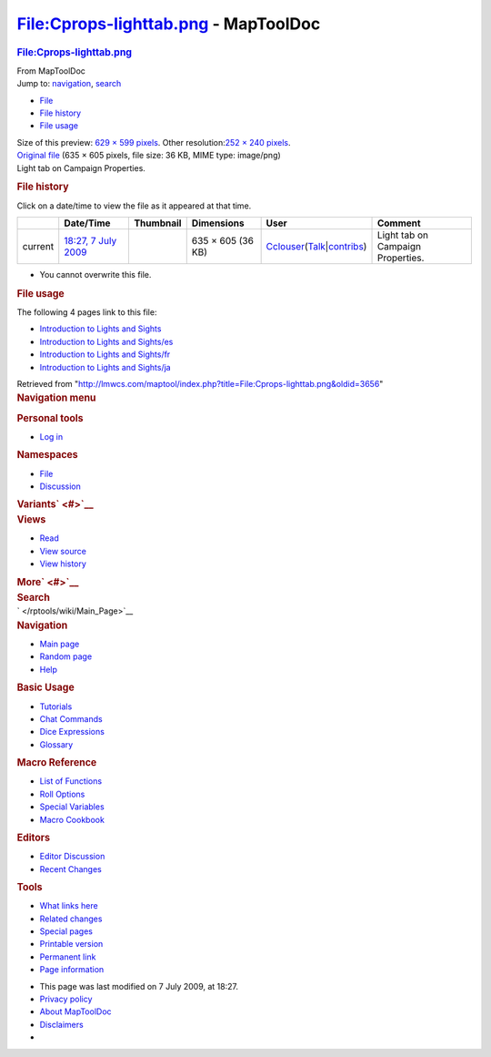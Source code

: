 =====================================
File:Cprops-lighttab.png - MapToolDoc
=====================================

.. contents::
   :depth: 3
..

.. container:: noprint
   :name: mw-page-base

.. container:: noprint
   :name: mw-head-base

.. container:: mw-body
   :name: content

   .. container:: mw-indicators

   .. rubric:: File:Cprops-lighttab.png
      :name: firstHeading
      :class: firstHeading

   .. container:: mw-body-content
      :name: bodyContent

      .. container::
         :name: siteSub

         From MapToolDoc

      .. container::
         :name: contentSub

      .. container:: mw-jump
         :name: jump-to-nav

         Jump to: `navigation <#mw-head>`__, `search <#p-search>`__

      .. container::
         :name: mw-content-text

         -  `File <#file>`__
         -  `File history <#filehistory>`__
         -  `File usage <#filelinks>`__

         .. container:: fullImageLink
            :name: file

            |File:Cprops-lighttab.png|

            .. container:: mw-filepage-resolutioninfo

               Size of this preview: `629 × 599
               pixels </maptool/images/thumb/6/6e/Cprops-lighttab.png/629px-Cprops-lighttab.png>`__.
               Other resolution:\ `252 × 240
               pixels </maptool/images/thumb/6/6e/Cprops-lighttab.png/252px-Cprops-lighttab.png>`__\ .

         .. container:: fullMedia

            `Original file </maptool/images/6/6e/Cprops-lighttab.png>`__
            ‎(635 × 605 pixels, file size: 36 KB, MIME type: image/png)

         .. container:: mw-content-ltr
            :name: mw-imagepage-content

            Light tab on Campaign Properties.

         .. rubric:: File history
            :name: filehistory

         .. container::
            :name: mw-imagepage-section-filehistory

            Click on a date/time to view the file as it appeared at that
            time.

            ======= ================================================================= ================================================ ================= ====================================================================================================================================================================== =================================
            \       Date/Time                                                         Thumbnail                                        Dimensions        User                                                                                                                                                                   Comment
            ======= ================================================================= ================================================ ================= ====================================================================================================================================================================== =================================
            current `18:27, 7 July 2009 </maptool/images/6/6e/Cprops-lighttab.png>`__ |Thumbnail for version as of 18:27, 7 July 2009| 635 × 605 (36 KB) `Cclouser </rptools/wiki/User:Cclouser>`__\ (\ \ `Talk </rptools/wiki/User_talk:Cclouser>`__\ \ \|\ \ `contribs </rptools/wiki/Special:Contributions/Cclouser>`__\ \ ) Light tab on Campaign Properties.
            ======= ================================================================= ================================================ ================= ====================================================================================================================================================================== =================================

         -  You cannot overwrite this file.

         .. rubric:: File usage
            :name: filelinks

         .. container::
            :name: mw-imagepage-section-linkstoimage

            The following 4 pages link to this file:

            -  `Introduction to Lights and
               Sights </rptools/wiki/Introduction_to_Lights_and_Sights>`__
            -  `Introduction to Lights and
               Sights/es </rptools/wiki/Introduction_to_Lights_and_Sights/es>`__
            -  `Introduction to Lights and
               Sights/fr </rptools/wiki/Introduction_to_Lights_and_Sights/fr>`__
            -  `Introduction to Lights and
               Sights/ja </rptools/wiki/Introduction_to_Lights_and_Sights/ja>`__

      .. container:: printfooter

         Retrieved from
         "http://lmwcs.com/maptool/index.php?title=File:Cprops-lighttab.png&oldid=3656"

      .. container:: catlinks catlinks-allhidden
         :name: catlinks

      .. container:: visualClear

.. container::
   :name: mw-navigation

   .. rubric:: Navigation menu
      :name: navigation-menu

   .. container::
      :name: mw-head

      .. container::
         :name: p-personal

         .. rubric:: Personal tools
            :name: p-personal-label

         -  `Log
            in </maptool/index.php?title=Special:UserLogin&returnto=File%3ACprops-lighttab.png>`__

      .. container::
         :name: left-navigation

         .. container:: vectorTabs
            :name: p-namespaces

            .. rubric:: Namespaces
               :name: p-namespaces-label

            -  `File </rptools/wiki/File:Cprops-lighttab.png>`__
            -  `Discussion </maptool/index.php?title=File_talk:Cprops-lighttab.png&action=edit&redlink=1>`__

         .. container:: vectorMenu emptyPortlet
            :name: p-variants

            .. rubric:: Variants\ ` <#>`__
               :name: p-variants-label

            .. container:: menu

      .. container::
         :name: right-navigation

         .. container:: vectorTabs
            :name: p-views

            .. rubric:: Views
               :name: p-views-label

            -  `Read </rptools/wiki/File:Cprops-lighttab.png>`__
            -  `View
               source </maptool/index.php?title=File:Cprops-lighttab.png&action=edit>`__
            -  `View
               history </maptool/index.php?title=File:Cprops-lighttab.png&action=history>`__

         .. container:: vectorMenu emptyPortlet
            :name: p-cactions

            .. rubric:: More\ ` <#>`__
               :name: p-cactions-label

            .. container:: menu

         .. container::
            :name: p-search

            .. rubric:: Search
               :name: search

            .. container::
               :name: simpleSearch

   .. container::
      :name: mw-panel

      .. container::
         :name: p-logo

         ` </rptools/wiki/Main_Page>`__

      .. container:: portal
         :name: p-navigation

         .. rubric:: Navigation
            :name: p-navigation-label

         .. container:: body

            -  `Main page </rptools/wiki/Main_Page>`__
            -  `Random page </rptools/wiki/Special:Random>`__
            -  `Help <https://www.mediawiki.org/wiki/Special:MyLanguage/Help:Contents>`__

      .. container:: portal
         :name: p-Basic_Usage

         .. rubric:: Basic Usage
            :name: p-Basic_Usage-label

         .. container:: body

            -  `Tutorials </rptools/wiki/Category:Tutorial>`__
            -  `Chat Commands </rptools/wiki/Chat_Commands>`__
            -  `Dice Expressions </rptools/wiki/Dice_Expressions>`__
            -  `Glossary </rptools/wiki/Glossary>`__

      .. container:: portal
         :name: p-Macro_Reference

         .. rubric:: Macro Reference
            :name: p-Macro_Reference-label

         .. container:: body

            -  `List of
               Functions </rptools/wiki/Category:Macro_Function>`__
            -  `Roll Options </rptools/wiki/Category:Roll_Option>`__
            -  `Special
               Variables </rptools/wiki/Category:Special_Variable>`__
            -  `Macro Cookbook </rptools/wiki/Category:Cookbook>`__

      .. container:: portal
         :name: p-Editors

         .. rubric:: Editors
            :name: p-Editors-label

         .. container:: body

            -  `Editor Discussion </rptools/wiki/Editor>`__
            -  `Recent Changes </rptools/wiki/Special:RecentChanges>`__

      .. container:: portal
         :name: p-tb

         .. rubric:: Tools
            :name: p-tb-label

         .. container:: body

            -  `What links
               here </rptools/wiki/Special:WhatLinksHere/File:Cprops-lighttab.png>`__
            -  `Related
               changes </rptools/wiki/Special:RecentChangesLinked/File:Cprops-lighttab.png>`__
            -  `Special pages </rptools/wiki/Special:SpecialPages>`__
            -  `Printable
               version </maptool/index.php?title=File:Cprops-lighttab.png&printable=yes>`__
            -  `Permanent
               link </maptool/index.php?title=File:Cprops-lighttab.png&oldid=3656>`__
            -  `Page
               information </maptool/index.php?title=File:Cprops-lighttab.png&action=info>`__

.. container::
   :name: footer

   -  This page was last modified on 7 July 2009, at 18:27.

   -  `Privacy policy </rptools/wiki/MapToolDoc:Privacy_policy>`__
   -  `About MapToolDoc </rptools/wiki/MapToolDoc:About>`__
   -  `Disclaimers </rptools/wiki/MapToolDoc:General_disclaimer>`__

   -  |Powered by MediaWiki|

   .. container::

.. |File:Cprops-lighttab.png| image:: /maptool/images/thumb/6/6e/Cprops-lighttab.png/629px-Cprops-lighttab.png
   :width: 629px
   :height: 599px
   :target: /maptool/images/6/6e/Cprops-lighttab.png
.. |Thumbnail for version as of 18:27, 7 July 2009| image:: /maptool/images/thumb/6/6e/Cprops-lighttab.png/120px-Cprops-lighttab.png
   :width: 120px
   :height: 114px
   :target: /maptool/images/6/6e/Cprops-lighttab.png
.. |Powered by MediaWiki| image:: /maptool/resources/assets/poweredby_mediawiki_88x31.png
   :width: 88px
   :height: 31px
   :target: //www.mediawiki.org/
